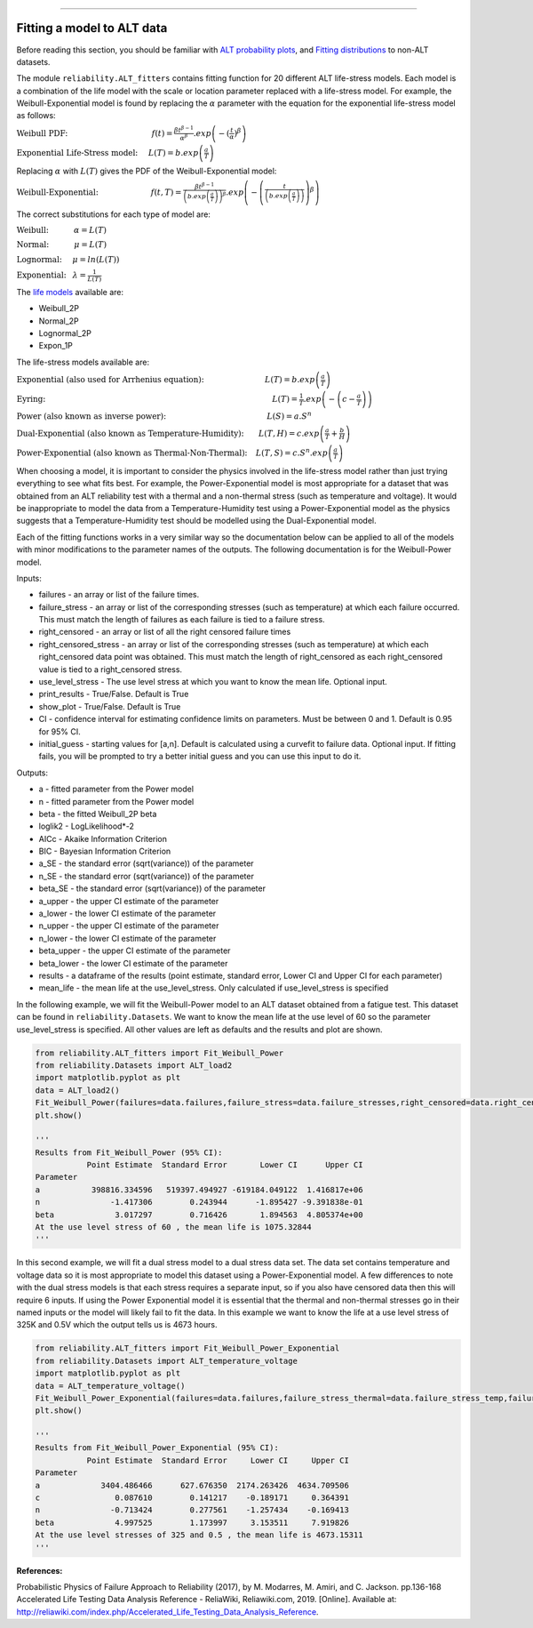 .. image:: images/logo.png

-------------------------------------

Fitting a model to ALT data
'''''''''''''''''''''''''''

Before reading this section, you should be familiar with `ALT probability plots <https://reliability.readthedocs.io/en/latest/ALT%20probability%20plots.html>`_, and `Fitting distributions <https://reliability.readthedocs.io/en/latest/Fitting%20a%20specific%20distribution%20to%20data.html>`_ to non-ALT datasets.

The module ``reliability.ALT_fitters`` contains fitting function for 20 different ALT life-stress models. Each model is a combination of the life model with the scale or location parameter replaced with a life-stress model. For example, the Weibull-Exponential model is found by replacing the :math:`\alpha` parameter with the equation for the exponential life-stress model as follows:

:math:`\text{Weibull PDF:} \hspace{40mm} f(t) = \frac{\beta t^{ \beta - 1}}{ \alpha^ \beta} .exp \left(-(\frac{t}{\alpha })^ \beta \right)`

:math:`\text{Exponential Life-Stress model:} \hspace{5mm} L(T) = b.exp\left(\frac{a}{T} \right)`

Replacing :math:`\alpha` with :math:`L(T)` gives the PDF of the Weibull-Exponential model:

:math:`\text{Weibull-Exponential:} \hspace{25mm} f(t,T) = \frac{\beta t^{ \beta - 1}}{ \left(b.exp\left(\frac{a}{T} \right) \right)^ \beta} .exp \left(-\left(\frac{t}{\left(b.exp\left(\frac{a}{T} \right) \right) }\right)^ \beta \right)` 

The correct substitutions for each type of model are:

:math:`\text{Weibull:} \hspace{12mm} \alpha = L(T)`

:math:`\text{Normal:} \hspace{12mm} \mu = L(T)`

:math:`\text{Lognormal:} \hspace{5mm} \mu = ln \left( L(T) \right)`

:math:`\text{Exponential:} \hspace{3mm} \lambda = \frac{1}{L(T)}`

The `life models <https://reliability.readthedocs.io/en/latest/Equations%20of%20supported%20distributions.html>`_ available are:

- Weibull_2P
- Normal_2P
- Lognormal_2P
- Expon_1P

The life-stress models available are:

:math:`\text{Exponential (also used for Arrhenius equation):} \hspace{29mm} L(T)=b.exp \left(\frac{a}{T} \right)`

:math:`\text{Eyring:} \hspace{108mm} L(T)= \frac{1}{T} .exp \left( - \left( c - \frac{a}{T} \right) \right)`

:math:`\text{Power (also known as inverse power):} \hspace{48mm} L(S)=a .S^n`

:math:`\text{Dual-Exponential (also known as Temperature-Humidity):} \hspace{7mm} L(T,H)=c.exp \left(\frac{a}{T} + \frac{b}{H} \right)`

:math:`\text{Power-Exponential (also known as Thermal-Non-Thermal):} \hspace{4mm} L(T,S)=c.S^n.exp \left(\frac{a}{T} \right)`

When choosing a model, it is important to consider the physics involved in the life-stress model rather than just trying everything to see what fits best. For example, the Power-Exponential model is most appropriate for a dataset that was obtained from an ALT reliability test with a thermal and a non-thermal stress (such as temperature and voltage). It would be inappropriate to model the data from a Temperature-Humidity test using a Power-Exponential model as the physics suggests that a Temperature-Humidity test should be modelled using the Dual-Exponential model.

Each of the fitting functions works in a very similar way so the documentation below can be applied to all of the models with minor modifications to the parameter names of the outputs. The following documentation is for the Weibull-Power model.

Inputs:

-   failures - an array or list of the failure times.
-   failure_stress - an array or list of the corresponding stresses (such as temperature) at which each failure occurred. This must match the length of failures as each failure is tied to a failure stress.
-   right_censored - an array or list of all the right censored failure times
-   right_censored_stress - an array or list of the corresponding stresses (such as temperature) at which each right_censored data point was obtained. This must match the length of right_censored as each right_censored value is tied to a right_censored stress.
-   use_level_stress - The use level stress at which you want to know the mean life. Optional input.
-   print_results - True/False. Default is True
-   show_plot - True/False. Default is True
-   CI - confidence interval for estimating confidence limits on parameters. Must be between 0 and 1. Default is 0.95 for 95% CI.
-   initial_guess - starting values for [a,n]. Default is calculated using a curvefit to failure data. Optional input. If fitting fails, you will be prompted to try a better initial guess and you can use this input to do it.

Outputs:

-   a - fitted parameter from the Power model
-   n - fitted parameter from the Power model
-   beta - the fitted Weibull_2P beta
-   loglik2 - LogLikelihood*-2
-   AICc - Akaike Information Criterion
-   BIC - Bayesian Information Criterion
-   a_SE - the standard error (sqrt(variance)) of the parameter
-   n_SE - the standard error (sqrt(variance)) of the parameter
-   beta_SE - the standard error (sqrt(variance)) of the parameter
-   a_upper - the upper CI estimate of the parameter
-   a_lower - the lower CI estimate of the parameter
-   n_upper - the upper CI estimate of the parameter
-   n_lower - the lower CI estimate of the parameter
-   beta_upper - the upper CI estimate of the parameter
-   beta_lower - the lower CI estimate of the parameter
-   results - a dataframe of the results (point estimate, standard error, Lower CI and Upper CI for each parameter)
-   mean_life - the mean life at the use_level_stress. Only calculated if use_level_stress is specified

In the following example, we will fit the Weibull-Power model to an ALT dataset obtained from a fatigue test. This dataset can be found in ``reliability.Datasets``. We want to know the mean life at the use level of 60 so the parameter use_level_stress is specified. All other values are left as defaults and the results and plot are shown.

.. code:: python

    from reliability.ALT_fitters import Fit_Weibull_Power
    from reliability.Datasets import ALT_load2
    import matplotlib.pyplot as plt
    data = ALT_load2()
    Fit_Weibull_Power(failures=data.failures,failure_stress=data.failure_stresses,right_censored=data.right_censored,right_censored_stress=data.right_censored_stresses,use_level_stress=60)
    plt.show()
    
    '''
    Results from Fit_Weibull_Power (95% CI):
               Point Estimate  Standard Error       Lower CI      Upper CI
    Parameter                                                             
    a           398816.334596   519397.494927 -619184.049122  1.416817e+06
    n               -1.417306        0.243944      -1.895427 -9.391838e-01
    beta             3.017297        0.716426       1.894563  4.805374e+00
    At the use level stress of 60 , the mean life is 1075.32844
    '''
    
.. image:: images/Weibull_power.png

In this second example, we will fit a dual stress model to a dual stress data set. The data set contains temperature and voltage data so it is most appropriate to model this dataset using a Power-Exponential model. A few differences to note with the dual stress models is that each stress requires a separate input, so if you also have censored data then this will require 6 inputs. If using the Power Exponential model it is essential that the thermal and non-thermal stresses go in their named inputs or the model will likely fail to fit the data. In this example we want to know the life at a use level stress of 325K and 0.5V which the output tells us is 4673 hours.

.. code:: python

    from reliability.ALT_fitters import Fit_Weibull_Power_Exponential
    from reliability.Datasets import ALT_temperature_voltage
    import matplotlib.pyplot as plt
    data = ALT_temperature_voltage()
    Fit_Weibull_Power_Exponential(failures=data.failures,failure_stress_thermal=data.failure_stress_temp,failure_stress_nonthermal=data.failure_stress_voltage,use_level_stress=[325,0.5])
    plt.show()

    '''
    Results from Fit_Weibull_Power_Exponential (95% CI):
               Point Estimate  Standard Error     Lower CI     Upper CI
    Parameter                                                          
    a             3404.486466      627.676350  2174.263426  4634.709506
    c                0.087610        0.141217    -0.189171     0.364391
    n               -0.713424        0.277561    -1.257434    -0.169413
    beta             4.997525        1.173997     3.153511     7.919826
    At the use level stresses of 325 and 0.5 , the mean life is 4673.15311
    '''

.. image:: images/power_expon_plot.png

**References:**

Probabilistic Physics of Failure Approach to Reliability (2017), by M. Modarres, M. Amiri, and C. Jackson. pp.136-168
Accelerated Life Testing Data Analysis Reference - ReliaWiki, Reliawiki.com, 2019. [Online]. Available at: `http://reliawiki.com/index.php/Accelerated_Life_Testing_Data_Analysis_Reference <http://reliawiki.com/index.php/Accelerated_Life_Testing_Data_Analysis_Reference>`_.

